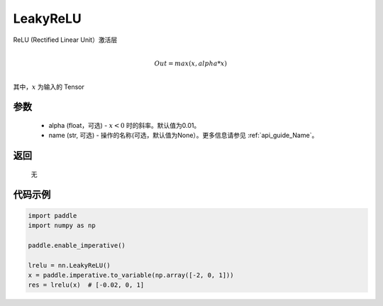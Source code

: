 .. _cn_api_nn_LeakyReLU:

LeakyReLU
-------------------------------
.. py:class:: paddle.nn.LeakyReLU(alpha=0.01, name=None)

ReLU (Rectified Linear Unit）激活层

.. math::

        \\Out = max(x, alpha*x)\\

其中，:math:`x` 为输入的 Tensor

参数
::::::::::
    - alpha (float，可选) - :math:`x < 0` 时的斜率。默认值为0.01。
    - name (str, 可选) - 操作的名称(可选，默认值为None）。更多信息请参见 :ref:`api_guide_Name`。

返回
::::::::::
    无

代码示例
:::::::::

.. code-block:: python

    import paddle
    import numpy as np

    paddle.enable_imperative()

    lrelu = nn.LeakyReLU()
    x = paddle.imperative.to_variable(np.array([-2, 0, 1]))
    res = lrelu(x)  # [-0.02, 0, 1]
